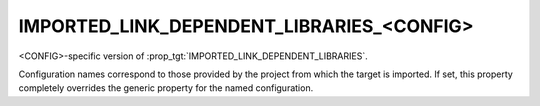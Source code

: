 IMPORTED_LINK_DEPENDENT_LIBRARIES_<CONFIG>
------------------------------------------

<CONFIG>-specific version of :prop_tgt:`IMPORTED_LINK_DEPENDENT_LIBRARIES`.

Configuration names correspond to those provided by the project from
which the target is imported.  If set, this property completely
overrides the generic property for the named configuration.
